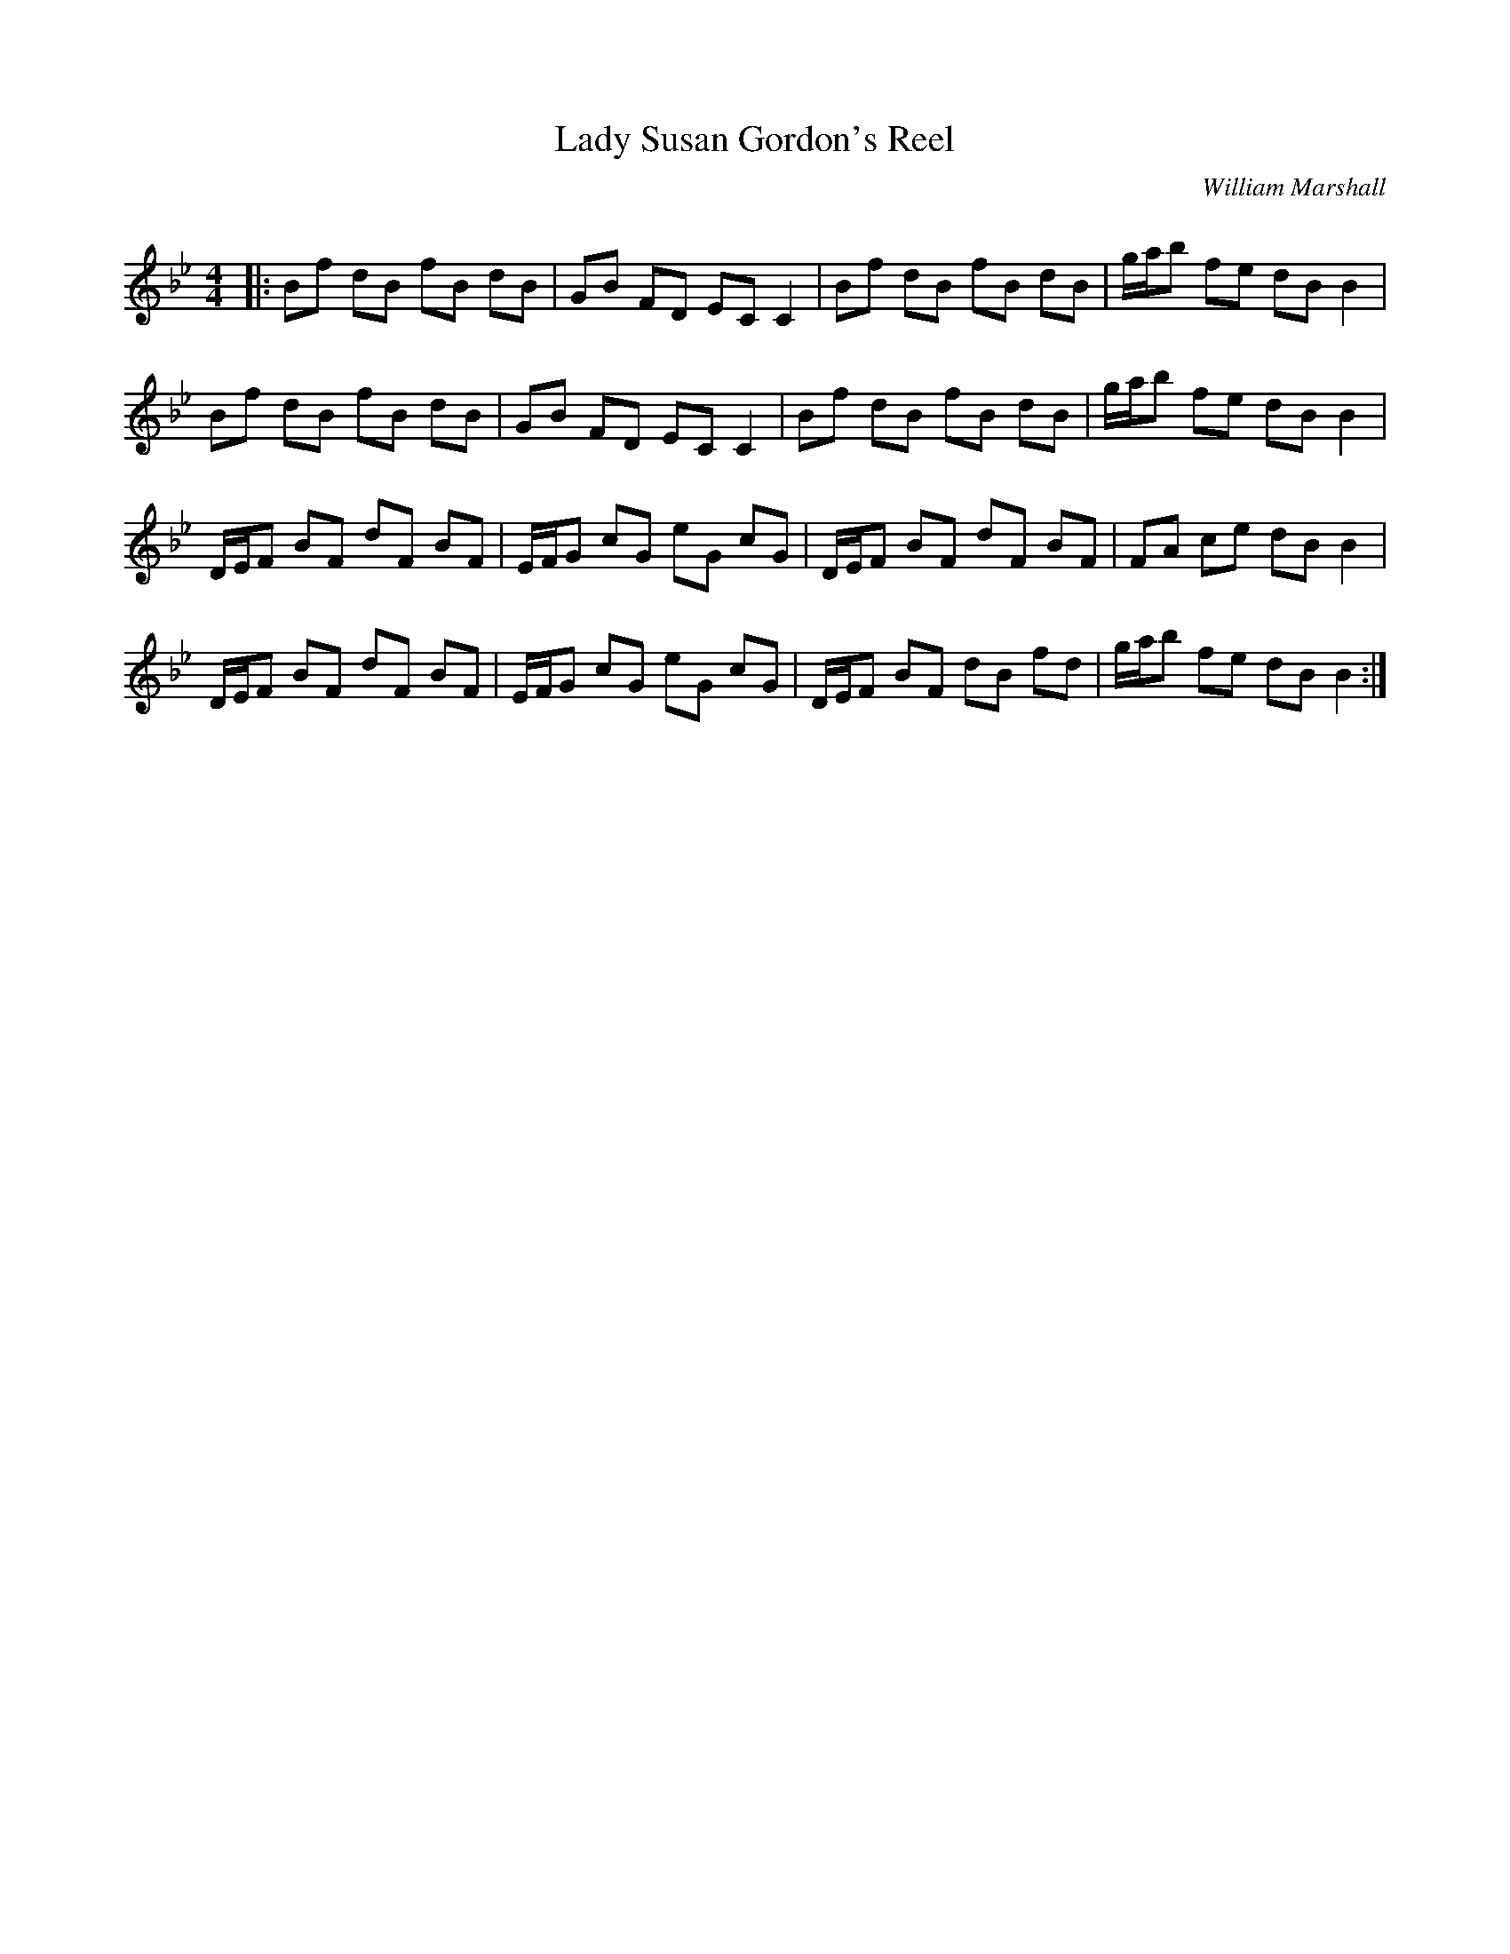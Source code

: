 X:1
T: Lady Susan Gordon's Reel
C:William Marshall
R:Reel
Q: 232
K:Bb
M:4/4
L:1/8
|:Bf dB fB dB|GB FD EC C2|Bf dB fB dB|g1/2a1/2b fe dB B2|
Bf dB fB dB|GB FD EC C2|Bf dB fB dB|g1/2a1/2b fe dB B2|
D1/2E1/2F BF dF BF|E1/2F1/2G cG eG cG|D1/2E1/2F BF dF BF|FA ce dB B2|
D1/2E1/2F BF dF BF|E1/2F1/2G cG eG cG|D1/2E1/2F BF dB fd|g1/2a1/2b fe dB B2:|
